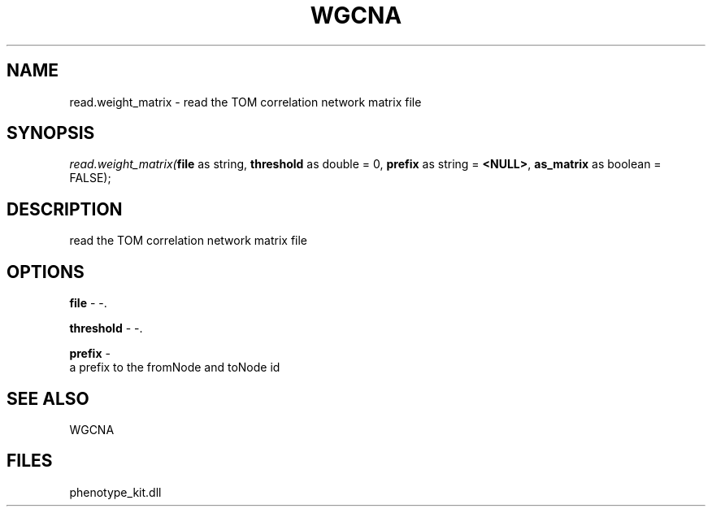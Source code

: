 .\" man page create by R# package system.
.TH WGCNA 1 2000-Jan "read.weight_matrix" "read.weight_matrix"
.SH NAME
read.weight_matrix \- read the TOM correlation network matrix file
.SH SYNOPSIS
\fIread.weight_matrix(\fBfile\fR as string, 
\fBthreshold\fR as double = 0, 
\fBprefix\fR as string = \fB<NULL>\fR, 
\fBas_matrix\fR as boolean = FALSE);\fR
.SH DESCRIPTION
.PP
read the TOM correlation network matrix file
.PP
.SH OPTIONS
.PP
\fBfile\fB \fR\- -. 
.PP
.PP
\fBthreshold\fB \fR\- -. 
.PP
.PP
\fBprefix\fB \fR\- 
 a prefix to the fromNode and toNode id
. 
.PP
.SH SEE ALSO
WGCNA
.SH FILES
.PP
phenotype_kit.dll
.PP
